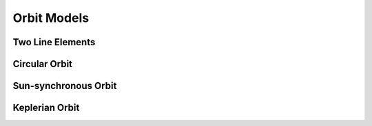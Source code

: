 Orbit Models
============

Two Line Elements
-----------------

.. autopydantic_model:: tatc.schemas.TwoLineElements
  :members:

Circular Orbit
--------------

.. autopydantic_model:: tatc.schemas.CircularOrbit
  :members:
  :inherited-members: BaseModel

Sun-synchronous Orbit
---------------------

.. autopydantic_model:: tatc.schemas.SunSynchronousOrbit
  :members:
  :inherited-members: BaseModel

Keplerian Orbit
---------------

.. autopydantic_model:: tatc.schemas.KeplerianOrbit
  :members:
  :inherited-members: BaseModel
